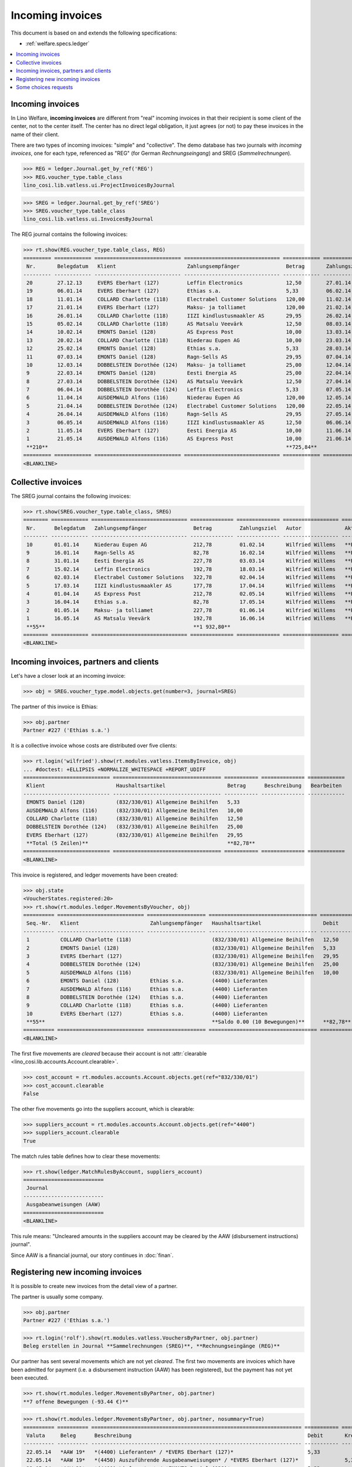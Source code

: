 .. _welfare.specs.vatless:

=================
Incoming invoices
=================

.. How to test only this document:

    $ python setup.py test -s tests.SpecsTests.test_vatless
    $ python -m atelier.doctest_utf8 docs/specs/vatless.rst
    
    doctest init:

    >>> import lino ; lino.startup('lino_welfare.projects.eupen.settings.doctests')
    >>> from lino.utils.xmlgen.html import E
    >>> from lino.api.doctest import *
    >>> from lino.api import rt

This document is based on and extends the following specifications:

- :ref:`welfare.specs.ledger`

.. contents::
   :depth: 1
   :local:



Incoming invoices
=================

In Lino Welfare, **incoming invoices** are different from "real"
incoming invoices in that their recipient is some client of the
center, not to the center itself. The center has no direct legal
obligation, it just agrees (or not) to pay these invoices in the name
of their client.

There are two types of incoming invoices: "simple" and "collective".
The demo database has two journals with *incoming invoices*, one for
each type, referenced as "REG" (for German *Rechnungseingang*) and
SREG (*Sammelrechnungen*).

>>> REG = ledger.Journal.get_by_ref('REG')
>>> REG.voucher_type.table_class
lino_cosi.lib.vatless.ui.ProjectInvoicesByJournal

>>> SREG = ledger.Journal.get_by_ref('SREG')
>>> SREG.voucher_type.table_class
lino_cosi.lib.vatless.ui.InvoicesByJournal

The REG journal contains the following invoices:

>>> rt.show(REG.voucher_type.table_class, REG)
========= ============ ============================ =============================== ============ ============== ================== =================
 Nr.       Belegdatum   Klient                       Zahlungsempfänger               Betrag       Zahlungsziel   Autor              Aktionen
--------- ------------ ---------------------------- ------------------------------- ------------ -------------- ------------------ -----------------
 20        27.12.13     EVERS Eberhart (127)         Leffin Electronics              12,50        27.01.14       Wilfried Willems   **Registriert**
 19        06.01.14     EVERS Eberhart (127)         Ethias s.a.                     5,33         06.02.14       Wilfried Willems   **Registriert**
 18        11.01.14     COLLARD Charlotte (118)      Electrabel Customer Solutions   120,00       11.02.14       Wilfried Willems   **Registriert**
 17        21.01.14     EVERS Eberhart (127)         Maksu- ja tolliamet             120,00       21.02.14       Wilfried Willems   **Registriert**
 16        26.01.14     COLLARD Charlotte (118)      IIZI kindlustusmaakler AS       29,95        26.02.14       Wilfried Willems   **Registriert**
 15        05.02.14     COLLARD Charlotte (118)      AS Matsalu Veevärk              12,50        08.03.14       Wilfried Willems   **Registriert**
 14        10.02.14     EMONTS Daniel (128)          AS Express Post                 10,00        13.03.14       Wilfried Willems   **Registriert**
 13        20.02.14     COLLARD Charlotte (118)      Niederau Eupen AG               10,00        23.03.14       Wilfried Willems   **Registriert**
 12        25.02.14     EMONTS Daniel (128)          Ethias s.a.                     5,33         28.03.14       Wilfried Willems   **Registriert**
 11        07.03.14     EMONTS Daniel (128)          Ragn-Sells AS                   29,95        07.04.14       Wilfried Willems   **Registriert**
 10        12.03.14     DOBBELSTEIN Dorothée (124)   Maksu- ja tolliamet             25,00        12.04.14       Wilfried Willems   **Registriert**
 9         22.03.14     EMONTS Daniel (128)          Eesti Energia AS                25,00        22.04.14       Wilfried Willems   **Registriert**
 8         27.03.14     DOBBELSTEIN Dorothée (124)   AS Matsalu Veevärk              12,50        27.04.14       Wilfried Willems   **Registriert**
 7         06.04.14     DOBBELSTEIN Dorothée (124)   Leffin Electronics              5,33         07.05.14       Wilfried Willems   **Registriert**
 6         11.04.14     AUSDEMWALD Alfons (116)      Niederau Eupen AG               120,00       12.05.14       Wilfried Willems   **Registriert**
 5         21.04.14     DOBBELSTEIN Dorothée (124)   Electrabel Customer Solutions   120,00       22.05.14       Wilfried Willems   **Registriert**
 4         26.04.14     AUSDEMWALD Alfons (116)      Ragn-Sells AS                   29,95        27.05.14       Wilfried Willems   **Registriert**
 3         06.05.14     AUSDEMWALD Alfons (116)      IIZI kindlustusmaakler AS       12,50        06.06.14       Wilfried Willems   **Registriert**
 2         11.05.14     EVERS Eberhart (127)         Eesti Energia AS                10,00        11.06.14       Wilfried Willems   **Registriert**
 1         21.05.14     AUSDEMWALD Alfons (116)      AS Express Post                 10,00        21.06.14       Wilfried Willems   **Registriert**
 **210**                                                                             **725,84**
========= ============ ============================ =============================== ============ ============== ================== =================
<BLANKLINE>



Collective invoices
===================

The SREG journal contains the following invoices:

>>> rt.show(SREG.voucher_type.table_class, SREG)
======== ============ =============================== ============== ============== ================== =================
 Nr.      Belegdatum   Zahlungsempfänger               Betrag         Zahlungsziel   Autor              Aktionen
-------- ------------ ------------------------------- -------------- -------------- ------------------ -----------------
 10       01.01.14     Niederau Eupen AG               212,78         01.02.14       Wilfried Willems   **Registriert**
 9        16.01.14     Ragn-Sells AS                   82,78          16.02.14       Wilfried Willems   **Registriert**
 8        31.01.14     Eesti Energia AS                227,78         03.03.14       Wilfried Willems   **Registriert**
 7        15.02.14     Leffin Electronics              192,78         18.03.14       Wilfried Willems   **Registriert**
 6        02.03.14     Electrabel Customer Solutions   322,78         02.04.14       Wilfried Willems   **Registriert**
 5        17.03.14     IIZI kindlustusmaakler AS       177,78         17.04.14       Wilfried Willems   **Registriert**
 4        01.04.14     AS Express Post                 212,78         02.05.14       Wilfried Willems   **Registriert**
 3        16.04.14     Ethias s.a.                     82,78          17.05.14       Wilfried Willems   **Registriert**
 2        01.05.14     Maksu- ja tolliamet             227,78         01.06.14       Wilfried Willems   **Registriert**
 1        16.05.14     AS Matsalu Veevärk              192,78         16.06.14       Wilfried Willems   **Registriert**
 **55**                                                **1 932,80**
======== ============ =============================== ============== ============== ================== =================
<BLANKLINE>


Incoming invoices, partners and clients
=======================================

Let's have a closer look at an incoming invoice:
    
>>> obj = SREG.voucher_type.model.objects.get(number=3, journal=SREG)

The partner of this invoice is Ethias:

>>> obj.partner
Partner #227 ('Ethias s.a.')

It is a collective invoice whose costs are distributed over five
clients:

>>> rt.login('wilfried').show(rt.modules.vatless.ItemsByInvoice, obj)
... #doctest: +ELLIPSIS +NORMALIZE_WHITESPACE +REPORT_UDIFF
============================ =================================== =========== ============== ============
 Klient                       Haushaltsartikel                    Betrag      Beschreibung   Bearbeiten
---------------------------- ----------------------------------- ----------- -------------- ------------
 EMONTS Daniel (128)          (832/330/01) Allgemeine Beihilfen   5,33
 AUSDEMWALD Alfons (116)      (832/330/01) Allgemeine Beihilfen   10,00
 COLLARD Charlotte (118)      (832/330/01) Allgemeine Beihilfen   12,50
 DOBBELSTEIN Dorothée (124)   (832/330/01) Allgemeine Beihilfen   25,00
 EVERS Eberhart (127)         (832/330/01) Allgemeine Beihilfen   29,95
 **Total (5 Zeilen)**                                             **82,78**
============================ =================================== =========== ============== ============
<BLANKLINE>


This invoice is registered, and ledger movements have been created:

>>> obj.state
<VoucherStates.registered:20>
>>> rt.show(rt.modules.ledger.MovementsByVoucher, obj)
========== ============================ =================== =================================== =========== =========== ============ ==============
 Seq.-Nr.   Klient                       Zahlungsempfänger   Haushaltsartikel                    Debit       Kredit      Match        Ausgeglichen
---------- ---------------------------- ------------------- ----------------------------------- ----------- ----------- ------------ --------------
 1          COLLARD Charlotte (118)                          (832/330/01) Allgemeine Beihilfen   12,50                                Ja
 2          EMONTS Daniel (128)                              (832/330/01) Allgemeine Beihilfen   5,33                                 Ja
 3          EVERS Eberhart (127)                             (832/330/01) Allgemeine Beihilfen   29,95                                Ja
 4          DOBBELSTEIN Dorothée (124)                       (832/330/01) Allgemeine Beihilfen   25,00                                Ja
 5          AUSDEMWALD Alfons (116)                          (832/330/01) Allgemeine Beihilfen   10,00                                Ja
 6          EMONTS Daniel (128)          Ethias s.a.         (4400) Lieferanten                              5,33        **SREG 3**   Nein
 7          AUSDEMWALD Alfons (116)      Ethias s.a.         (4400) Lieferanten                              10,00       **SREG 3**   Nein
 8          DOBBELSTEIN Dorothée (124)   Ethias s.a.         (4400) Lieferanten                              25,00       **SREG 3**   Nein
 9          COLLARD Charlotte (118)      Ethias s.a.         (4400) Lieferanten                              12,50       **SREG 3**   Nein
 10         EVERS Eberhart (127)         Ethias s.a.         (4400) Lieferanten                              29,95       **SREG 3**   Nein
 **55**                                                      **Saldo 0.00 (10 Bewegungen)**      **82,78**   **82,78**
========== ============================ =================== =================================== =========== =========== ============ ==============
<BLANKLINE>


The first five movements are *cleared* because their account is not
:attr:`clearable <lino_cosi.lib.accounts.Account.clearable>`.

>>> cost_account = rt.modules.accounts.Account.objects.get(ref="832/330/01")
>>> cost_account.clearable
False

The other five movements go into the suppliers account, which is
clearable:

>>> suppliers_account = rt.modules.accounts.Account.objects.get(ref="4400")
>>> suppliers_account.clearable
True

The match rules table defines how to clear these movements:

>>> rt.show(ledger.MatchRulesByAccount, suppliers_account)
==========================
 Journal
--------------------------
 Ausgabeanweisungen (AAW)
==========================
<BLANKLINE>

This rule means: "Uncleared amounts in the suppliers account may be
cleared by the AAW (disbursement instructions) journal".

Since AAW is a financial journal, our story continues in :doc:`finan`.





Registering new incoming invoices
=================================

It is possible to create new invoices from the detail view of a partner.

The partner is usually some company.

>>> obj.partner
Partner #227 ('Ethias s.a.')

>>> rt.login('rolf').show(rt.modules.vatless.VouchersByPartner, obj.partner)
Beleg erstellen in Journal **Sammelrechnungen (SREG)**, **Rechnungseingänge (REG)**

Our partner has sent several movements which are not yet
*cleared*. The first two movements are invoices which have been
admitted for payment (i.e. a disbursement instruction (AAW) has been
registered), but the payment has not yet been executed.

>>> rt.show(rt.modules.ledger.MovementsByPartner, obj.partner)
**7 offene Bewegungen (-93.44 €)**

>>> rt.show(rt.modules.ledger.MovementsByPartner, obj.partner, nosummary=True)
========== ========== ==================================================================== =========== ============ ============ ==============
 Valuta     Beleg      Beschreibung                                                         Debit       Kredit       Match        Ausgeglichen
---------- ---------- -------------------------------------------------------------------- ----------- ------------ ------------ --------------
 22.05.14   *AAW 19*   *(4400) Lieferanten* / *EVERS Eberhart (127)*                        5,33                     **REG 19**   Ja
 22.05.14   *AAW 19*   *(4450) Auszuführende Ausgabeanweisungen* / *EVERS Eberhart (127)*               5,33         **REG 19**   Nein
 22.05.14   *AAW 21*   *(4400) Lieferanten* / *EMONTS Daniel (128)*                         5,33                     **REG 12**   Ja
 22.05.14   *AAW 21*   *(4450) Auszuführende Ausgabeanweisungen* / *EMONTS Daniel (128)*                5,33         **REG 12**   Nein
 17.04.14   *SREG 3*   *(4400) Lieferanten* / *EMONTS Daniel (128)*                                     5,33         **SREG 3**   Nein
 17.04.14   *SREG 3*   *(4400) Lieferanten* / *AUSDEMWALD Alfons (116)*                                 10,00        **SREG 3**   Nein
 17.04.14   *SREG 3*   *(4400) Lieferanten* / *DOBBELSTEIN Dorothée (124)*                              25,00        **SREG 3**   Nein
 17.04.14   *SREG 3*   *(4400) Lieferanten* / *COLLARD Charlotte (118)*                                 12,50        **SREG 3**   Nein
 17.04.14   *SREG 3*   *(4400) Lieferanten* / *EVERS Eberhart (127)*                                    29,95        **SREG 3**   Nein
 26.02.14   *REG 12*   *(4400) Lieferanten* / *EMONTS Daniel (128)*                                     5,33         **REG 12**   Ja
 07.01.14   *REG 19*   *(4400) Lieferanten* / *EVERS Eberhart (127)*                                    5,33         **REG 19**   Ja
                       **Saldo -93.44 (11 Bewegungen)**                                     **10,66**   **104,10**
========== ========== ==================================================================== =========== ============ ============ ==============
<BLANKLINE>

Let's look at one of these movements via its client.

>>> client = rt.modules.pcsw.Client.objects.get(pk=128)
>>> print(client)
EMONTS Daniel (128)

Our client has invoices from different partners:

>>> rt.show(ledger.MovementsByProject, client)
... #doctest: +ELLIPSIS +NORMALIZE_WHITESPACE +REPORT_UDIFF
========== ========== ============================================================================================== =============== ============== ============== ==============
 Valuta     Beleg      Beschreibung                                                                                   Debit           Kredit         Match          Ausgeglichen
---------- ---------- ---------------------------------------------------------------------------------------------- --------------- -------------- -------------- --------------
 22.05.14   *AAW 1*    *(4450) Auszuführende Ausgabeanweisungen* / Allgemeine Beihilfen / *Emonts Daniel*             648,91                         **AAW 1:5**    Nein
 22.05.14   *AAW 2*    *(4450) Auszuführende Ausgabeanweisungen* / Heizkosten- u. Energiebeihilfe / *Emonts Daniel*   817,36                         **AAW 2:5**    Nein
 22.05.14   *AAW 3*    *(4450) Auszuführende Ausgabeanweisungen* / Fonds Gas und Elektrizität / *Emonts Daniel*       544,91                         **AAW 3:5**    Nein
 22.05.14   *AAW 4*    *(4450) Auszuführende Ausgabeanweisungen* / Eingliederungseinkommen / *Emonts Daniel*          800,08                         **AAW 4:5**    Nein
 22.05.14   *AAW 5*    *(4450) Auszuführende Ausgabeanweisungen* / Sozialhilfe / *Emonts Daniel*                      648,91                         **AAW 5:5**    Nein
 22.05.14   *AAW 6*    *(4450) Auszuführende Ausgabeanweisungen* / Beihilfe für Ausländer / *Emonts Daniel*           817,36                         **AAW 6:5**    Nein
 22.05.14   *AAW 19*   *(4450) Auszuführende Ausgabeanweisungen* / *Niederau Eupen AG*                                                120,00         **SREG 10**    Nein
 22.05.14   *AAW 20*   *(4450) Auszuführende Ausgabeanweisungen* / *Ragn-Sells AS*                                                    29,95          **SREG 9**     Nein
 22.05.14   *AAW 20*   *(4450) Auszuführende Ausgabeanweisungen* / *Eesti Energia AS*                                                 54,95          **SREG 8**     Nein
 22.05.14   *AAW 20*   *(4450) Auszuführende Ausgabeanweisungen* / *AS Express Post*                                                  10,00          **REG 14**     Nein
 22.05.14   *AAW 21*   *(4450) Auszuführende Ausgabeanweisungen* / *Leffin Electronics*                                               25,00          **SREG 7**     Nein
 22.05.14   *AAW 21*   *(4450) Auszuführende Ausgabeanweisungen* / *Ethias s.a.*                                                      5,33           **REG 12**     Nein
 22.05.14   *AAW 21*   *(4450) Auszuführende Ausgabeanweisungen* / *Electrabel Customer Solutions*                                    12,50          **SREG 6**     Nein
 22.05.14   *AAW 21*   *(4450) Auszuführende Ausgabeanweisungen* / *Ragn-Sells AS*                                                    29,95          **REG 11**     Nein
 22.05.14   *AAW 22*   *(4450) Auszuführende Ausgabeanweisungen* / *IIZI kindlustusmaakler AS*                                        10,00          **SREG 5**     Nein
 22.05.14   *AAW 22*   *(4450) Auszuführende Ausgabeanweisungen* / *Eesti Energia AS*                                                 25,00          **REG 9**      Nein
 22.05.14   *AAW 22*   *(4450) Auszuführende Ausgabeanweisungen* / *AS Express Post*                                                  15,33          **SREG 4**     Nein
 22.05.14   *ZKBC 1*   *(4400) Lieferanten* / *Emonts Daniel*                                                                         648,91         **AAW 13:5**   Nein
 22.05.14   *ZKBC 1*   *(4400) Lieferanten* / *Emonts Daniel*                                                                         817,36         **AAW 14:5**   Nein
 22.05.14   *ZKBC 1*   *(4400) Lieferanten* / *Emonts Daniel*                                                                         544,91         **AAW 15:5**   Nein
 22.05.14   *ZKBC 1*   *(4400) Lieferanten* / *Emonts Daniel*                                                                         800,08         **AAW 16:5**   Nein
 22.05.14   *ZKBC 1*   *(4400) Lieferanten* / *Emonts Daniel*                                                                         648,91         **AAW 17:5**   Nein
 22.05.14   *ZKBC 1*   *(4400) Lieferanten* / *Emonts Daniel*                                                                         817,36         **AAW 18:5**   Nein
 17.05.14   *SREG 1*   *(4400) Lieferanten* / *AS Matsalu Veevärk*                                                                    29,95          **SREG 1**     Nein
 02.05.14   *SREG 2*   *(4400) Lieferanten* / *Maksu- ja tolliamet*                                                                   120,00         **SREG 2**     Nein
 22.04.14   *AAW 7*    *(4450) Auszuführende Ausgabeanweisungen* / Allgemeine Beihilfen / *Emonts Daniel*             544,91                         **AAW 7:5**    Nein
 22.04.14   *AAW 8*    *(4450) Auszuführende Ausgabeanweisungen* / Heizkosten- u. Energiebeihilfe / *Emonts Daniel*   800,08                         **AAW 8:5**    Nein
 22.04.14   *AAW 9*    *(4450) Auszuführende Ausgabeanweisungen* / Fonds Gas und Elektrizität / *Emonts Daniel*       648,91                         **AAW 9:5**    Nein
 22.04.14   *AAW 10*   *(4450) Auszuführende Ausgabeanweisungen* / Eingliederungseinkommen / *Emonts Daniel*          817,36                         **AAW 10:5**   Nein
 22.04.14   *AAW 11*   *(4450) Auszuführende Ausgabeanweisungen* / Sozialhilfe / *Emonts Daniel*                      544,91                         **AAW 11:5**   Nein
 22.04.14   *AAW 12*   *(4450) Auszuführende Ausgabeanweisungen* / Beihilfe für Ausländer / *Emonts Daniel*           800,08                         **AAW 12:5**   Nein
 17.04.14   *SREG 3*   *(4400) Lieferanten* / *Ethias s.a.*                                                                           5,33           **SREG 3**     Nein
 23.03.14   *AAW 13*   *(4450) Auszuführende Ausgabeanweisungen* / Allgemeine Beihilfen / *Emonts Daniel*             648,91                         **AAW 13:5**   Nein
 23.03.14   *AAW 14*   *(4450) Auszuführende Ausgabeanweisungen* / Heizkosten- u. Energiebeihilfe / *Emonts Daniel*   817,36                         **AAW 14:5**   Nein
 23.03.14   *AAW 15*   *(4450) Auszuführende Ausgabeanweisungen* / Fonds Gas und Elektrizität / *Emonts Daniel*       544,91                         **AAW 15:5**   Nein
 23.03.14   *AAW 16*   *(4450) Auszuführende Ausgabeanweisungen* / Eingliederungseinkommen / *Emonts Daniel*          800,08                         **AAW 16:5**   Nein
 23.03.14   *AAW 17*   *(4450) Auszuführende Ausgabeanweisungen* / Sozialhilfe / *Emonts Daniel*                      648,91                         **AAW 17:5**   Nein
 23.03.14   *AAW 18*   *(4450) Auszuführende Ausgabeanweisungen* / Beihilfe für Ausländer / *Emonts Daniel*           817,36                         **AAW 18:5**   Nein
                       **Saldo 7940.49 (38 Bewegungen)**                                                              **12 711,31**   **4 770,82**
========== ========== ============================================================================================== =============== ============== ============== ==============
<BLANKLINE>


.. _welfare.specs.r20160105:


Some choices requests
=====================

>>> kw = dict()
>>> fields = 'count rows'
>>> mt = contenttypes.ContentType.objects.get_for_model(vatless.InvoiceItem).pk
>>> demo_get(
...    'wilfried', 'choices/vatless/ItemsByProjectInvoice/account',
...    fields, 19, mt=mt, mk=1, **kw)

